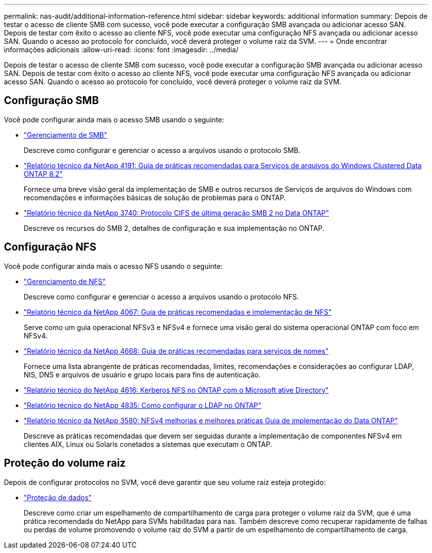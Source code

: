 ---
permalink: nas-audit/additional-information-reference.html 
sidebar: sidebar 
keywords: additional information 
summary: Depois de testar o acesso de cliente SMB com sucesso, você pode executar a configuração SMB avançada ou adicionar acesso SAN. Depois de testar com êxito o acesso ao cliente NFS, você pode executar uma configuração NFS avançada ou adicionar acesso SAN. Quando o acesso ao protocolo for concluído, você deverá proteger o volume raiz da SVM. 
---
= Onde encontrar informações adicionais
:allow-uri-read: 
:icons: font
:imagesdir: ../media/


[role="lead"]
Depois de testar o acesso de cliente SMB com sucesso, você pode executar a configuração SMB avançada ou adicionar acesso SAN. Depois de testar com êxito o acesso ao cliente NFS, você pode executar uma configuração NFS avançada ou adicionar acesso SAN. Quando o acesso ao protocolo for concluído, você deverá proteger o volume raiz da SVM.



== Configuração SMB

Você pode configurar ainda mais o acesso SMB usando o seguinte:

* link:../smb-admin/index.html["Gerenciamento de SMB"]
+
Descreve como configurar e gerenciar o acesso a arquivos usando o protocolo SMB.

* https://www.netapp.com/pdf.html?item=/media/16326-tr-4191pdf.pdf["Relatório técnico da NetApp 4191: Guia de práticas recomendadas para Serviços de arquivos do Windows Clustered Data ONTAP 8.2"^]
+
Fornece uma breve visão geral da implementação de SMB e outros recursos de Serviços de arquivos do Windows com recomendações e informações básicas de solução de problemas para o ONTAP.

* https://www.netapp.com/pdf.html?item=/media/19673-tr-3740.pdf["Relatório técnico da NetApp 3740: Protocolo CIFS de última geração SMB 2 no Data ONTAP"^]
+
Descreve os recursos do SMB 2, detalhes de configuração e sua implementação no ONTAP.





== Configuração NFS

Você pode configurar ainda mais o acesso NFS usando o seguinte:

* link:../nfs-admin/index.html["Gerenciamento de NFS"]
+
Descreve como configurar e gerenciar o acesso a arquivos usando o protocolo NFS.

* https://www.netapp.com/pdf.html?item=/media/10720-tr-4067.pdf["Relatório técnico da NetApp 4067: Guia de práticas recomendadas e implementação de NFS"^]
+
Serve como um guia operacional NFSv3 e NFSv4 e fornece uma visão geral do sistema operacional ONTAP com foco em NFSv4.

* https://www.netapp.com/pdf.html?item=/media/16328-tr-4668pdf.pdf["Relatório técnico da NetApp 4668: Guia de práticas recomendadas para serviços de nomes"^]
+
Fornece uma lista abrangente de práticas recomendadas, limites, recomendações e considerações ao configurar LDAP, NIS, DNS e arquivos de usuário e grupo locais para fins de autenticação.

* https://www.netapp.com/pdf.html?item=/media/19384-tr-4616.pdf["Relatório técnico do NetApp 4616: Kerberos NFS no ONTAP com o Microsoft ative Directory"]
* https://www.netapp.com/pdf.html?item=/media/19423-tr-4835.pdf["Relatório técnico do NetApp 4835: Como configurar o LDAP no ONTAP"]
* https://www.netapp.com/pdf.html?item=/media/16398-tr-3580pdf.pdf["Relatório técnico da NetApp 3580: NFSv4 melhorias e melhores práticas Guia de implementação do Data ONTAP"^]
+
Descreve as práticas recomendadas que devem ser seguidas durante a implementação de componentes NFSv4 em clientes AIX, Linux ou Solaris conetados a sistemas que executam o ONTAP.





== Proteção do volume raiz

Depois de configurar protocolos no SVM, você deve garantir que seu volume raiz esteja protegido:

* link:../data-protection/index.html["Proteção de dados"]
+
Descreve como criar um espelhamento de compartilhamento de carga para proteger o volume raiz da SVM, que é uma prática recomendada do NetApp para SVMs habilitadas para nas. Também descreve como recuperar rapidamente de falhas ou perdas de volume promovendo o volume raiz do SVM a partir de um espelhamento de compartilhamento de carga.


